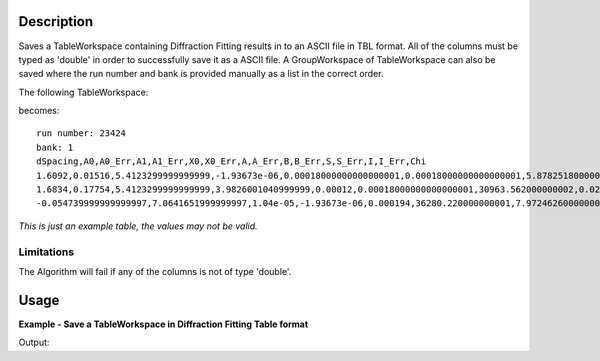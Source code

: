 .. algorithm::

.. summary::

.. alias::

.. properties::

Description
-----------

Saves a TableWorkspace containing Diffraction Fitting results in to an ASCII file in TBL format.
All of the columns must be typed as 'double' in order to successfully save it as a ASCII file.
A GroupWorkspace of TableWorkspace can also be saved where the run number and bank is provided
manually as a list in the correct order.


The following TableWorkspace:

becomes:

::

  run number: 23424
  bank: 1
  dSpacing,A0,A0_Err,A1,A1_Err,X0,X0_Err,A,A_Err,B,B_Err,S,S_Err,I,I_Err,Chi
  1.6092,0.01516,5.4123299999999999,-1.93673e-06,0.00018000000000000001,0.00018000000000000001,5.8782518000000001,0.021762,0.0033300000000000001,0.023050000000000001,0.0035287000000000001,21.992360000000001,7.1390245999999999,521.04319999999996,27.212413000000002,3.0258826999999999
  1.6834,0.17754,5.4123299999999999,3.9826001040999999,0.00012,0.00018000000000000001,30963.562000000002,0.021762,4.0946689999999997,0.10478999999999999,44.493605000000002,0.060733000000000002,24.092390999999999,801.06389999999999,23.939609999999998,3.0258826999999999
  -0.054739999999999997,7.0641651999999997,1.04e-05,-1.93673e-06,0.000194,36280.220000000001,7.9724626000000001,0.074860999999999997,0.039853899999999998,0.022008,0.00092670000000000003,38.47428,5.1456556999999998,6386.3040000000001,63.731360000000002,3.2363716

*This is just an example table, the values may not be valid.*

Limitations
###########

The Algorithm will fail if any of the columns is not of type 'double'.

Usage
-----

**Example - Save a TableWorkspace in Diffraction Fitting Table format**

.. testcode:: ExSaveDiffFittingAscii

    #import the os path libraries for directory functions
    import os

    # Create a table workspace with data to save.
    ws = CreateEmptyTableWorkspace()
    ws.addColumn("double", "dSpacing");
    ws.addColumn("double", "A0");
    ws.addColumn("double", "A0_Err");
    ws.addColumn("double", "A1");
    ws.addColumn("double", "A1_Err");
    ws.addColumn("double", "X0");
    ws.addColumn("double", "X0_Err");
    ws.addColumn("double", "A");
    ws.addColumn("double", "A_Err");
    ws.addColumn("double", "B");
    ws.addColumn("double", "B_Err");
    ws.addColumn("double", "S");
    ws.addColumn("double", "S_Err");
    ws.addColumn("double", "I");
    ws.addColumn("double", "I_Err");
    ws.addColumn("double", "Chi");

    nextRow = {'dSpacing': 1.6092, 'A0': 0.015160, 'A0_Err': 5.41233, 'A1': -1.93673e-06, 'A1_Err': 0.00018,
           'X0': 0.00018, 'X0_Err': 5.8782518, 'A': 0.021762, 'A_Err': 0.003330, 'B': 0.023050,
           'B_Err': 0.0035287, 'S': 21.99236, 'S_Err': 7.1390246, 'I': 521.0432, 'I_Err': 27.212413,
           'Chi': 3.0258827}
    ws.addRow(nextRow)

    nextRow = {'dSpacing': 1.6834, 'A0': 0.177540, 'A0_Err': 5.41233, 'A1': 3.9826001041, 'A1_Err': 0.00012,
           'X0': 0.00018, 'X0_Err': 30963.562, 'A': 0.021762, 'A_Err': 4.094669, 'B': 0.104790,
           'B_Err': 44.493605, 'S': 0.060733, 'S_Err': 24.092391, 'I': 801.0639, 'I_Err': 23.93961,
           'Chi': 3.0258827}
    ws.addRow(nextRow)

    nextRow = {'dSpacing': -0.05474, 'A0': 7.0641652, 'A0_Err': 1.04e-05, 'A1': -1.93673e-06, 'A1_Err': 0.000194,
           'X0': 36280.22, 'X0_Err': 7.9724626, 'A': 0.074861, 'A_Err': 0.0398539, 'B': 0.022008,
           'B_Err': 0.0009267, 'S': 38.47428, 'S_Err': 5.1456557, 'I': 6386.304, 'I_Err': 63.73136,
           'Chi': 3.2363716}
    ws.addRow(nextRow)

    #Create an absolute path by joining the proposed filename to a directory
    #os.path.expanduser("~") used in this case returns the home directory of the current user
    savefile = os.path.join(os.path.expanduser("~"), "FittingResults.txt")

    # perform the algorithm
    SaveDiffFittingAscii(InputWorkspace = ws, Filename=savefile, RunNumber="21344", Bank = "1",
    OutFormat = "AppendToExistingFile")


    print "File Exists:", os.path.exists(savefile)

.. testcleanup:: ExSaveDiffFittingAscii

    os.remove(savefile)

Output:

.. testoutput:: ExSaveDiffFittingAscii

    File Exists: True

.. categories::

.. sourcelink::
